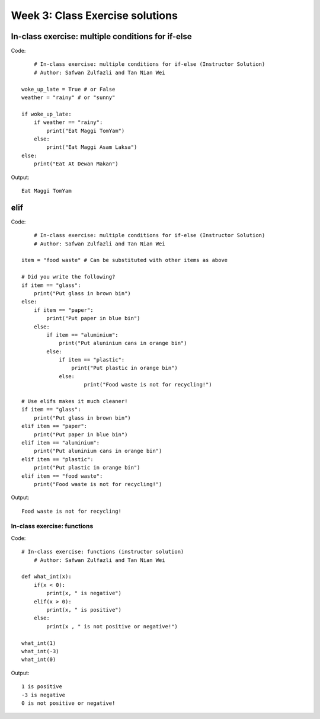 Week 3: Class Exercise solutions
================================

In-class exercise: multiple conditions for if-else
--------------------------------------------------
Code:
::
	# In-class exercise: multiple conditions for if-else (Instructor Solution)
	# Author: Safwan Zulfazli and Tan Nian Wei

    woke_up_late = True # or False
    weather = "rainy" # or "sunny"

    if woke_up_late:
        if weather == "rainy":
            print("Eat Maggi TomYam")
        else:
            print("Eat Maggi Asam Laksa")
    else:
        print("Eat At Dewan Makan")


Output:
:: 
	Eat Maggi TomYam


elif
----
Code:
::
	# In-class exercise: multiple conditions for if-else (Instructor Solution)
	# Author: Safwan Zulfazli and Tan Nian Wei
    
    item = "food waste" # Can be substituted with other items as above

    # Did you write the following?
    if item == "glass":
        print("Put glass in brown bin")
    else:
        if item == "paper":
            print("Put paper in blue bin")
        else:
            if item == "aluminium":
                print("Put aluninium cans in orange bin")
            else:
                if item == "plastic":
                    print("Put plastic in orange bin")
                else:
                        print("Food waste is not for recycling!")

    # Use elifs makes it much cleaner!
    if item == "glass":
        print("Put glass in brown bin")
    elif item == "paper":
        print("Put paper in blue bin")
    elif item == "aluminium":
        print("Put aluninium cans in orange bin")
    elif item == "plastic":
        print("Put plastic in orange bin")
    elif item == "food waste":
        print("Food waste is not for recycling!")

Output:
:: 
	Food waste is not for recycling!

In-class exercise: functions
^^^^^^^^^^^^^^^^^^^^^^^^^^^^
Code:
::
    # In-class exercise: functions (instructor solution)
	# Author: Safwan Zulfazli and Tan Nian Wei

    def what_int(x):
        if(x < 0):
            print(x, " is negative")
        elif(x > 0):
            print(x, " is positive")
        else:
            print(x , " is not positive or negative!")

    what_int(1)
    what_int(-3)
    what_int(0)
    
Output:
::
    1 is positive
    -3 is negative
    0 is not positive or negative!